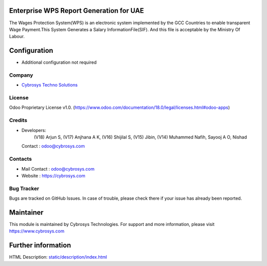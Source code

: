 .. image:: https://img.shields.io/badge/licence-OPL--1-red.svg
    :target: https://www.odoo.com/documentation/18.0/legal/licenses.html#odoo-apps
    :alt: License: OPL-1

Enterprise WPS Report Generation for UAE
========================================
The Wages Protection System(WPS) is an electronic system
implemented by the GCC Countries to enable transparent Wage
Payment.This System Generates a Salary InformationFile(SIF).
And this file is acceptable by the Ministry Of Labour.

Configuration
=============
- Additional configuration not required

Company
-------
* `Cybrosys Techno Solutions <https://cybrosys.com/>`__

License
-------
Odoo Proprietary License v1.0.
(https://www.odoo.com/documentation/18.0/legal/licenses.html#odoo-apps)

Credits
-------
* Developers:
            (V18) Arjun S,
            (V17) Anjhana A K,
            (V16) Shijilal S,
            (V15) Jibin,
            (V14) Muhammed Nafih,
            Sayooj A O,
            Nishad
  Contact : odoo@cybrosys.com

Contacts
--------
* Mail Contact : odoo@cybrosys.com
* Website : https://cybrosys.com

Bug Tracker
-----------
Bugs are tracked on GitHub Issues. In case of trouble, please check there if your issue has already been reported.

Maintainer
==========
.. image:: https://cybrosys.com/images/logo.png
   :target: https://cybrosys.com

This module is maintained by Cybrosys Technologies.
For support and more information, please visit https://www.cybrosys.com

Further information
===================
HTML Description: `<static/description/index.html>`__
